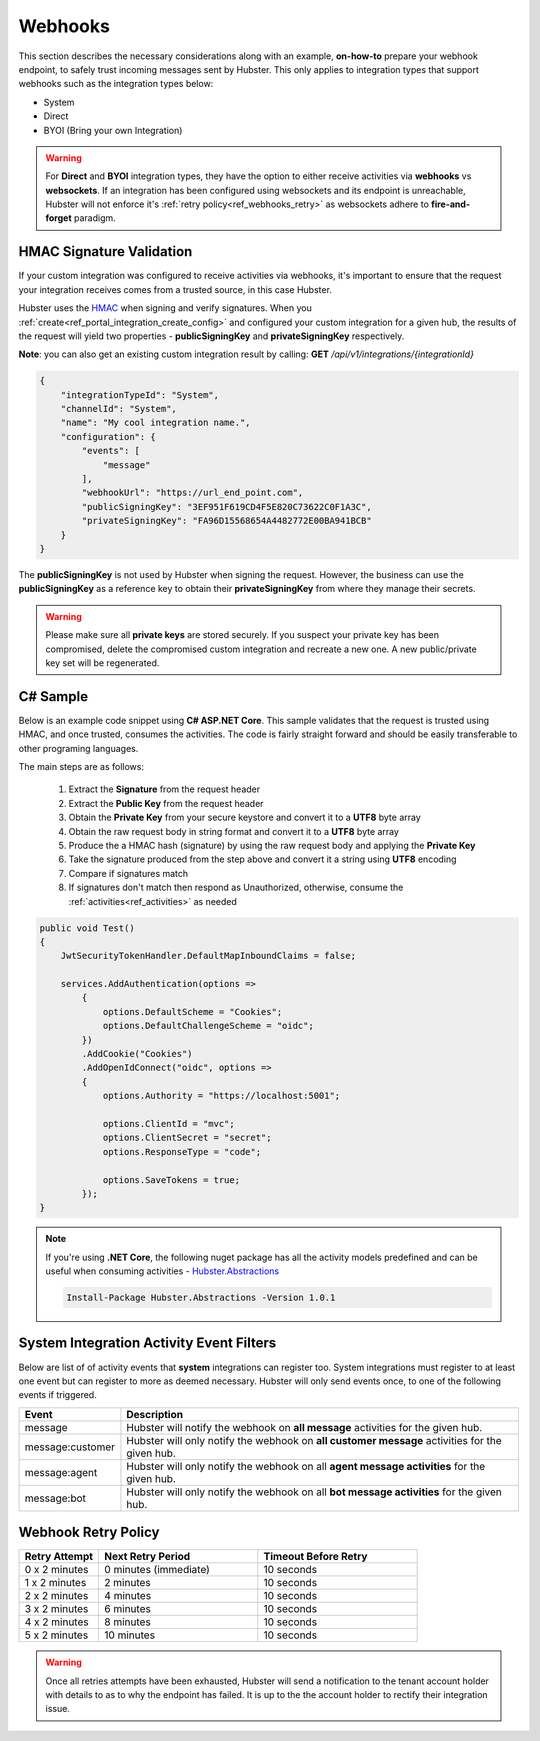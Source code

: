 Webhooks
========

This section describes the necessary considerations along with an example, **on-how-to** prepare your webhook endpoint, 
to safely trust incoming messages sent by Hubster. This only applies to integration types that support 
webhooks such as the integration types below:

* System
* Direct
* BYOI (Bring your own Integration)

.. warning:: For **Direct** and **BYOI** integration types, they have the option to either receive 
             activities via **webhooks** vs **websockets**. If an integration has been configured using websockets and 
             its endpoint is unreachable, Hubster will not enforce it's :ref:`retry policy<ref_webhooks_retry>` as websockets 
             adhere to **fire-and-forget** paradigm.


HMAC Signature Validation
*************************

If your custom integration was configured to receive activities via webhooks, it's important to 
ensure that the request your integration receives comes from a trusted source, in this case Hubster.

Hubster uses the `HMAC <https://en.wikipedia.org/wiki/HMAC/>`_ when signing and verify signatures. 
When you :ref:`create<ref_portal_integration_create_config>` and configured your custom integration for a given hub, 
the results of the request will yield two properties - **publicSigningKey** and **privateSigningKey** respectively. 

**Note**: you can also get an existing custom integration result by calling: **GET** */api/v1/integrations/{integrationId}*

.. code-block:: JSON

    {
        "integrationTypeId": "System",
        "channelId": "System",
        "name": "My cool integration name.",        
        "configuration": {
            "events": [
                "message"
            ],
            "webhookUrl": "https://url_end_point.com",
            "publicSigningKey": "3EF951F619CD4F5E820C73622C0F1A3C",
            "privateSigningKey": "FA96D15568654A4482772E00BA941BCB"
        }
    }

The **publicSigningKey** is not used by Hubster when signing the request. However, the business can use 
the **publicSigningKey** as a reference key to obtain their **privateSigningKey** from where they manage their secrets. 

.. warning:: Please make sure all **private keys** are stored securely. 
             If you suspect your private key has been compromised,  
             delete the compromised custom integration and recreate a new one. 
             A new public/private key set will be regenerated. 

C# Sample
*********

Below is an example code snippet using **C# ASP.NET Core**. This sample validates that 
the request is trusted using HMAC, and once trusted, consumes the activities. 
The code is fairly straight forward and should be easily transferable to other programing languages. 

The main steps are as follows:

    #. Extract the **Signature** from the request header 
    #. Extract the **Public Key** from the request header 
    #. Obtain the **Private Key** from your secure keystore and convert it to a **UTF8** byte array
    #. Obtain the raw request body in string format and convert it to a **UTF8** byte array
    #. Produce the a HMAC hash (signature) by using the raw request body and applying the **Private Key**
    #. Take the signature produced from the step above and convert it a string using **UTF8** encoding
    #. Compare if signatures match
    #. If signatures don't match then respond as Unauthorized, otherwise, consume the :ref:`activities<ref_activities>` as needed

.. code-block:: CSHARP

    public void Test()
    {
        JwtSecurityTokenHandler.DefaultMapInboundClaims = false;

        services.AddAuthentication(options =>
            {
                options.DefaultScheme = "Cookies";
                options.DefaultChallengeScheme = "oidc";
            })
            .AddCookie("Cookies")
            .AddOpenIdConnect("oidc", options =>
            {
                options.Authority = "https://localhost:5001";

                options.ClientId = "mvc";
                options.ClientSecret = "secret";
                options.ResponseType = "code";

                options.SaveTokens = true;
            });        
    }

.. note:: If you're using **.NET Core**, the following nuget package has all the activity models
          predefined and can be useful when consuming activities 
          - `Hubster.Abstractions <https://www.nuget.org/packages/Hubster.Abstractions/1.0.1>`_

          .. code-block:: CSHARP

            Install-Package Hubster.Abstractions -Version 1.0.1     

.. https://www.nuget.org/packages/Hubster.Abstractions/1.0.1
.. Install-Package Hubster.Abstractions -Version 1.0.1


System Integration Activity Event Filters
*****************************************

Below are list of of activity events that **system** integrations can register too. 
System integrations must register to at least one event but can register to more as deemed necessary.
Hubster will only send events once, to one of the following events if triggered.

.. _ref_webhooks_events:

.. list-table::
    :widths: 5 50
    :header-rows: 1

    * - Event
      - Description
    * - message
      - Hubster will notify the webhook on **all message** activities for the given hub.
    * - message:customer
      - Hubster will only notify the webhook on **all customer message** activities for the given hub.
    * - message:agent
      - Hubster will only notify the webhook on all **agent message activities** for the given hub.
    * - message:bot
      - Hubster will only notify the webhook on all **bot message activities** for the given hub.

.. _ref_webhooks_retry:

Webhook Retry Policy
********************

.. list-table::
    :widths: 10 20 20
    :header-rows: 1

    * - Retry Attempt      
      - Next Retry Period
      - Timeout Before Retry
    * - 0 x 2 minutes
      - 0 minutes (immediate)
      - 10 seconds
    * - 1 x 2 minutes
      - 2 minutes
      - 10 seconds
    * - 2 x 2 minutes
      - 4 minutes
      - 10 seconds
    * - 3 x 2 minutes
      - 6 minutes
      - 10 seconds
    * - 4 x 2 minutes
      - 8 minutes
      - 10 seconds
    * - 5 x 2 minutes
      - 10 minutes
      - 10 seconds
      
.. warning:: Once all retries attempts have been exhausted, Hubster will send a notification to the tenant account holder
             with details to as to why the endpoint has failed. It is up to the the account holder to rectify 
             their integration issue. 

